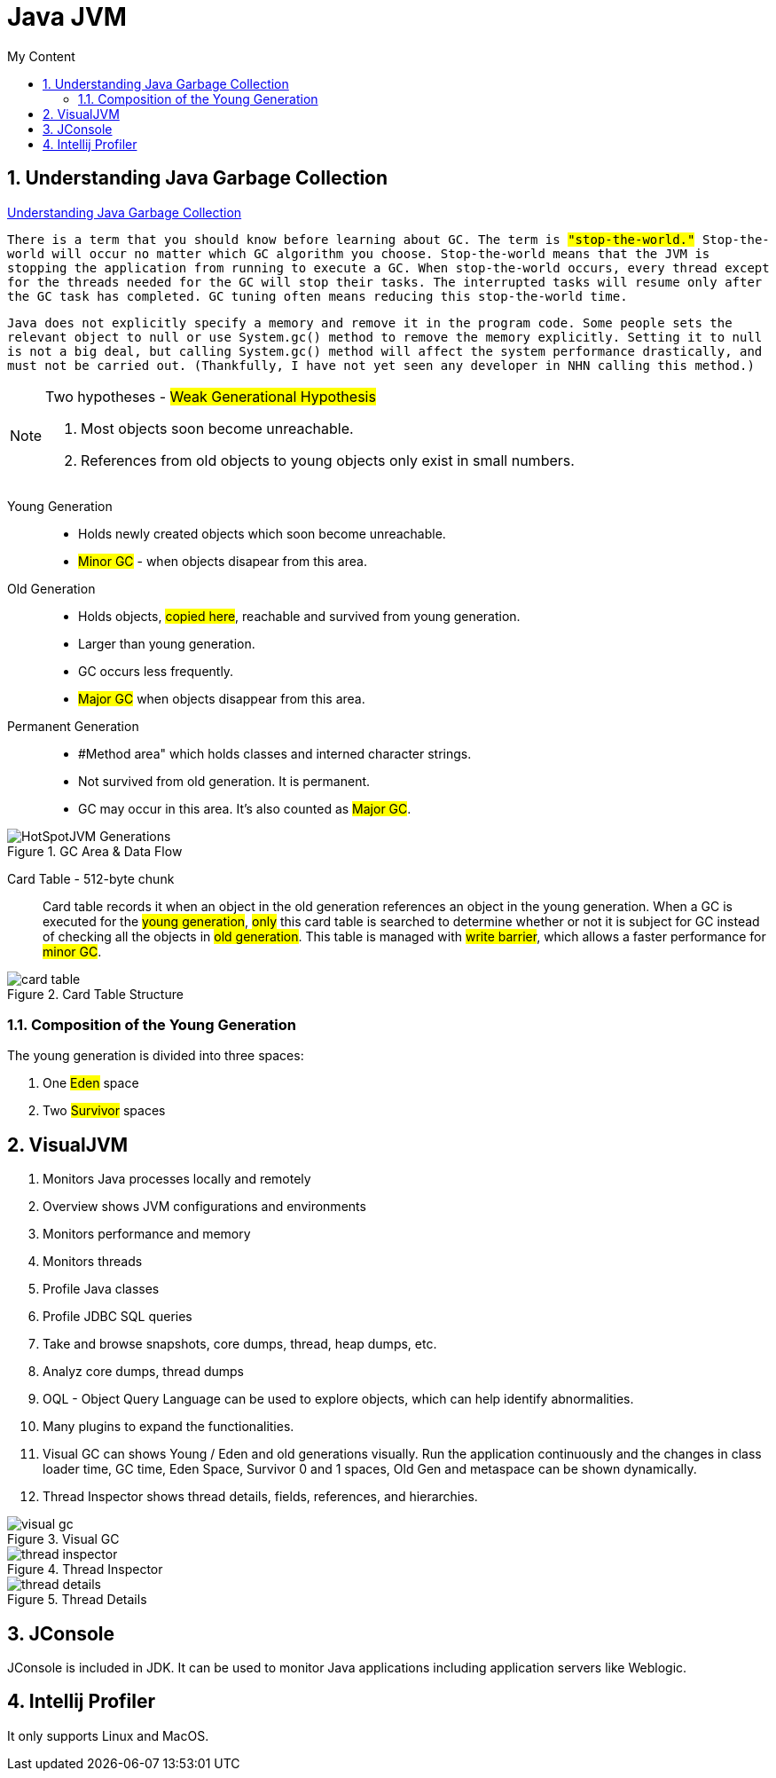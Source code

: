 = Java JVM
:sectnums:
:toc:
:toclevels: 4
:toc-title: My Content

== Understanding Java Garbage Collection
https://www.cubrid.org/blog/understanding-java-garbage-collection[Understanding Java Garbage Collection]

`There is a term that you should know before learning about GC. The term is #"stop-the-world."# Stop-the-world will occur no matter which GC algorithm you choose. Stop-the-world means that the JVM is stopping the application from running to execute a GC. When stop-the-world occurs, every thread except for the threads needed for the GC will stop their tasks. The interrupted tasks will resume only after the GC task has completed. GC tuning often means reducing this stop-the-world time.`

`Java does not explicitly specify a memory and remove it in the program code. Some people sets the relevant object to null or use System.gc() method to remove the memory explicitly. Setting it to null is not a big deal, but calling System.gc() method will affect the system performance drastically, and must not be carried out. (Thankfully, I have not yet seen any developer in NHN calling this method.)`

[NOTE]
.Two hypotheses - #Weak Generational Hypothesis#
====
. Most objects soon become unreachable.
. References from old objects to young objects only exist in small numbers.
====

Young Generation::
* Holds newly created objects which soon become unreachable.
* #Minor GC# - when objects disapear from this area.

Old Generation::
* Holds objects, #copied here#, reachable and survived from young generation.
* Larger than young generation.
* GC occurs less frequently.
* #Major GC# when objects disappear from this area.

Permanent Generation::
* #Method area" which holds classes and interned character strings.
* Not survived from old generation. It is permanent.
* GC may occur in this area. It's also counted as #Major GC#.

.GC Area & Data Flow
image::images/HotSpotJVM_Generations.png[]

Card Table - 512-byte chunk::
Card table records it when an object in the old generation references an object in the young generation. When a GC is executed for the #young generation#, #only# this card table is searched to determine whether or not it is subject for GC instead of checking all the objects in #old generation#. This table is managed with #write barrier#, which allows a faster performance for #minor GC#.

.Card Table Structure
image::images/card_table.png[]

=== Composition of the Young Generation
The young generation is divided into three spaces:

. One #Eden# space
. Two #Survivor# spaces

== VisualJVM
. Monitors Java processes locally and remotely
. Overview shows JVM configurations and environments
. Monitors performance and memory
. Monitors threads
. Profile Java classes
. Profile JDBC SQL queries
. Take and browse snapshots, core dumps, thread, heap dumps, etc.
. Analyz core dumps, thread dumps
. OQL - Object Query Language can be used to explore objects, which can help identify abnormalities.
. Many plugins to expand the functionalities.
. Visual GC can shows Young / Eden and old generations visually. Run the application continuously and the changes in class loader time, GC time, Eden Space, Survivor 0 and 1 spaces, Old Gen and metaspace can be shown dynamically.
. Thread Inspector shows thread details, fields, references, and hierarchies.

.Visual GC
image::images/visual_gc.png[]

.Thread Inspector
image::images/thread_inspector.png[]

.Thread Details
image::images/thread_details.png[]

== JConsole
JConsole is included in JDK. It can be used to monitor Java applications including application servers like Weblogic.

== Intellij Profiler
It only supports Linux and MacOS.

